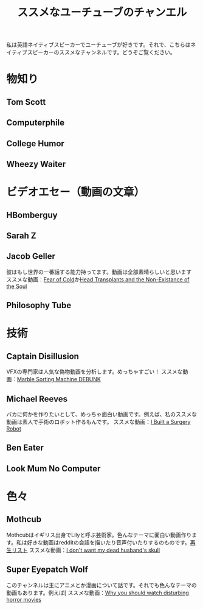 #+TITLE: ススメなユーチューブのチャンエル

私は英語ネイティブスピーカーでユーチューブが好きです。それで、こちらはネイティブスピーカーのススメなチャンネルです。どうぞご覧ください。

* 物知り
** Tom Scott
** Computerphile
** College Humor
** Wheezy Waiter

* ビデオエセー（動画の文章）
** HBomberguy
** Sarah Z
** Jacob Geller
彼はもし世界の一番話する能力持ってます。動画は全部素晴らしいと思います
ススメな動画：[[https://www.youtube.com/watch?v=Pp2wbyLoEtM][Fear of Cold]]か[[https://www.youtube.com/watch?v=JMkrrjKf5AE][Head Transplants and the Non-Existance of the Soul]]
** Philosophy Tube

* 技術
** Captain Disillusion
VFXの専門家は人気な偽物動画を分析します。めっちゃすごい！
ススメな動画：[[https://www.youtube.com/watch?v=em-pVICrnqM][Marble Sorting Machine DEBUNK]]
** Michael Reeves
バカに何かを作りたいとして、めっちゃ面白い動画です。例えば、私のススメな動画は素人で手術のロボット作るもんです。
ススメな動画：[[https://youtu.be/A_BlNA7bBxo][I Built a Surgery Robot]]
** Ben Eater
** Look Mum No Computer

* 色々
** Mothcub
Mothcubはイギリス出身でLilyと呼ぶ芸術家。色んなテーマに面白い動画作ります。私は好きな動画はredditの会話を描いたり音声付いたりするのものです。[[https://www.youtube.com/watch?v=2SjpkBp0RmQ&list=PLoJi7na1AD1kHqNASaQSGKOFn_Qbbxx2y][再生リスト]]
ススメな動画：[[https://www.youtube.com/watch?v=2SjpkBp0RmQ&list=PLoJi7na1AD1kHqNASaQSGKOFn_Qbbxx2y][I don't want my dead husband's skull]]
** Super Eyepatch Wolf  
このチャンネルは主にアニメとか漫画について話です。それでも色んなテーマの動画もあります。例えば[
ススメな動画：[[https://www.youtube.com/watch?v=m_oeMV2E50A][Why you should watch disturbing horror movies]]
